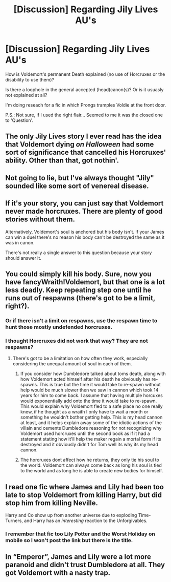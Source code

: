 #+TITLE: [Discussion] Regarding Jily Lives AU's

* [Discussion] Regarding Jily Lives AU's
:PROPERTIES:
:Author: WriterOfDragon
:Score: 2
:DateUnix: 1512842612.0
:DateShort: 2017-Dec-09
:FlairText: Discussion
:END:
How is Voldemort's permanent Death explained (no use of Horcruxes or the disability to use them)?

Is there a loophole in the general accepted (head)canon(s)? Or is it usuasly not explained at all?

I'm doing reseach for a fic in which Prongs tramples Voldie at the front door.

P.S.: Not sure, if I used the right flair... Seemed to me it was the closed one to 'Question'.


** The only Jily Lives story I ever read has the idea that Voldemort dying /on Halloween/ had some sort of significance that cancelled his Horcruxes' ability. Other than that, got nothin'.
:PROPERTIES:
:Author: Achille-Talon
:Score: 10
:DateUnix: 1512843094.0
:DateShort: 2017-Dec-09
:END:


** Not going to lie, but I've always thought "Jily" sounded like some sort of venereal disease.
:PROPERTIES:
:Author: yarglethatblargle
:Score: 10
:DateUnix: 1512846021.0
:DateShort: 2017-Dec-09
:END:


** If it's your story, you can just say that Voldemort never made horcruxes. There are plenty of good stories without them.

Alternatively, Voldemort's soul is anchored but his body isn't. If your James can win a duel there's no reason his body can't be destroyed the same as it was in canon.

There's not really a single answer to this question because your story should answer it.
:PROPERTIES:
:Author: DaniScribe
:Score: 6
:DateUnix: 1512845271.0
:DateShort: 2017-Dec-09
:END:


** You could simply kill his body. Sure, now you have fancyWraith!Voldemort, but that one is a lot less deadly. Keep repeating step one until he runs out of respawns (there's got to be a limit, right?).
:PROPERTIES:
:Author: Hellstrike
:Score: 2
:DateUnix: 1512844773.0
:DateShort: 2017-Dec-09
:END:

*** Or if there isn't a limit on respawns, use the respawn time to hunt those mostly undefended horcruxes.
:PROPERTIES:
:Author: wille179
:Score: 3
:DateUnix: 1512866367.0
:DateShort: 2017-Dec-10
:END:


*** I thought Horcruxes did not work that way? They are not respawns?
:PROPERTIES:
:Score: 1
:DateUnix: 1512872164.0
:DateShort: 2017-Dec-10
:END:

**** There's got to be a limitation on how often they work, especially considering the unequal amount of soul in each of them.
:PROPERTIES:
:Author: Hellstrike
:Score: 1
:DateUnix: 1512873364.0
:DateShort: 2017-Dec-10
:END:

***** If you consider how Dumbledore talked about toms death, along with how Voldemort acted himself after his death he obviously has re-spawns. This is true but the time it would take to re-spawn without help would be much slower then we saw in cannon which took 14 years for him to come back. I assume that having multiple horcuxes would exponentially add onto the time it would take to re-spawn. This would explain why Voldemort fled to a safe place no one really knew, if he thought as a wraith I only have to wait a month or something he wouldn't bother getting help. This is my head cannon at least, and it helps explain away some of the idiotic actions of the villain and cements Dumbledore reasoning for not recognizing why Voldemort used horcruxes until the second book as if it had a statement stating how it'll help the maker regain a mortal form if its destroyed and it obviously didn't for Tom well its why its my head cannon.
:PROPERTIES:
:Author: betnet12
:Score: 1
:DateUnix: 1512909825.0
:DateShort: 2017-Dec-10
:END:


***** The horcruxes dont affect how he returns, they only tie his soul to the world. Voldemort can always come back as long his soul is tied to the world and as long he is able to create new bodies for himself.
:PROPERTIES:
:Score: 1
:DateUnix: 1513188704.0
:DateShort: 2017-Dec-13
:END:


** I read one fic where James and Lily had been too late to stop Voldemort from killing Harry, but did stop him from killing Neville.

Harry and Co show up from another universe due to exploding Time-Turners, and Harry has an /interesting/ reaction to the Unforgivables.
:PROPERTIES:
:Author: Jahoan
:Score: 2
:DateUnix: 1512867028.0
:DateShort: 2017-Dec-10
:END:

*** I remember that fic too Lily Potter and the Worst Holiday on mobile so I won't post the link but there is the title.
:PROPERTIES:
:Author: cretsben
:Score: 1
:DateUnix: 1512924044.0
:DateShort: 2017-Dec-10
:END:


** In “Emperor”, James and Lily were a lot more paranoid and didn't trust Dumbledore at all. They got Voldemort with a nasty trap.
:PROPERTIES:
:Author: InquisitorCOC
:Score: 1
:DateUnix: 1512882052.0
:DateShort: 2017-Dec-10
:END:
